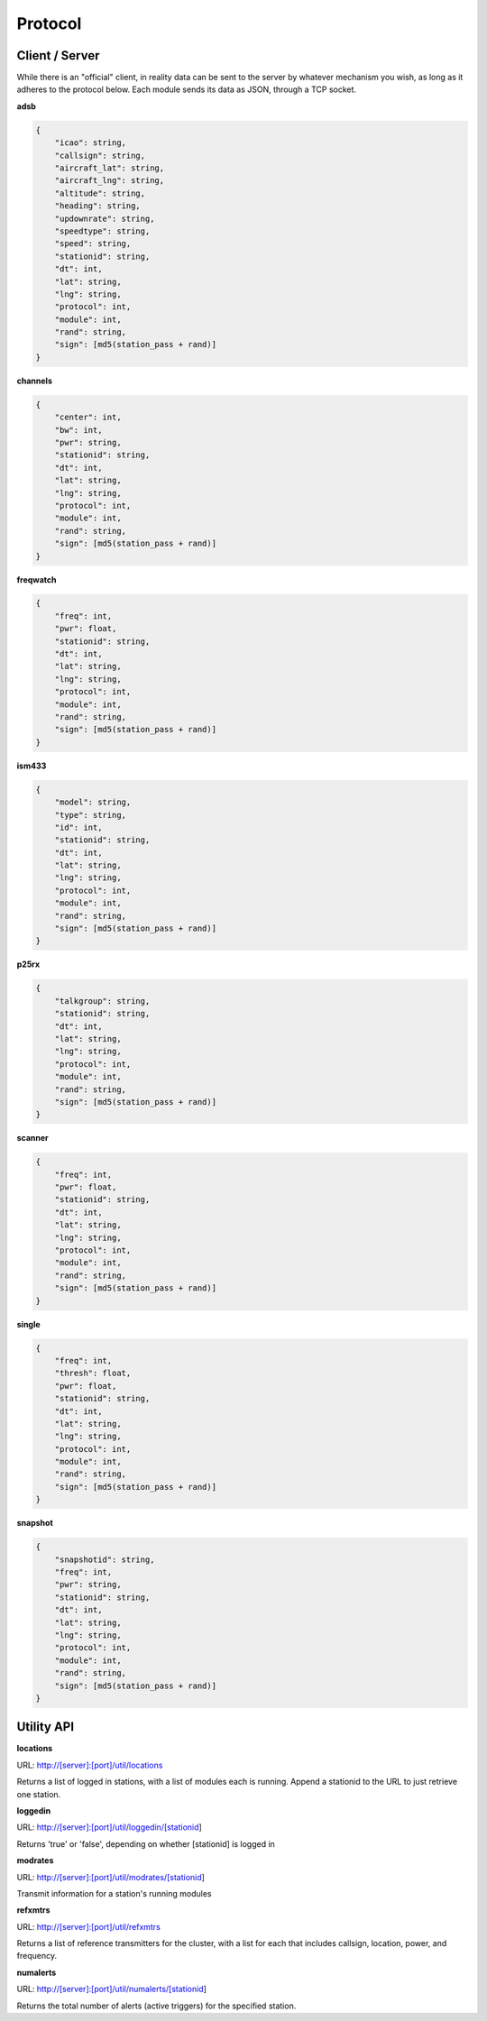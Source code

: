 Protocol
********

Client / Server
===============

While there is an "official" client, in reality data can be sent to the server by whatever mechanism you wish, as long as it adheres to the protocol below.  Each module sends its data as JSON, through a TCP socket.

**adsb**

.. code-block:: json

    {
        "icao": string,
        "callsign": string,
        "aircraft_lat": string,
        "aircraft_lng": string,
        "altitude": string,
        "heading": string,
        "updownrate": string,
        "speedtype": string,
        "speed": string,
        "stationid": string,
        "dt": int,
        "lat": string,
        "lng": string,
        "protocol": int,
        "module": int,
        "rand": string,
        "sign": [md5(station_pass + rand)]
    }

**channels**

.. code-block:: json

    {
        "center": int,
        "bw": int,
        "pwr": string,
        "stationid": string,
        "dt": int,
        "lat": string,
        "lng": string,
        "protocol": int,
        "module": int,
        "rand": string,
        "sign": [md5(station_pass + rand)]
    }

**freqwatch**

.. code-block:: json

    {
        "freq": int,
        "pwr": float,
        "stationid": string,
        "dt": int,
        "lat": string,
        "lng": string,
        "protocol": int,
        "module": int,
        "rand": string,
        "sign": [md5(station_pass + rand)]
    }

**ism433**

.. code-block:: json

    {
        "model": string,
        "type": string,
        "id": int,
        "stationid": string,
        "dt": int,
        "lat": string,
        "lng": string,
        "protocol": int,
        "module": int,
        "rand": string,
        "sign": [md5(station_pass + rand)]
    }

**p25rx**

.. code-block:: json

    {
        "talkgroup": string,
        "stationid": string,
        "dt": int,
        "lat": string,
        "lng": string,
        "protocol": int,
        "module": int,
        "rand": string,
        "sign": [md5(station_pass + rand)]
    }

**scanner**

.. code-block:: json

    {
        "freq": int,
        "pwr": float,
        "stationid": string,
        "dt": int,
        "lat": string,
        "lng": string,
        "protocol": int,
        "module": int,
        "rand": string,
        "sign": [md5(station_pass + rand)]
    }

**single**

.. code-block:: json

    {
        "freq": int,
        "thresh": float,
        "pwr": float,
        "stationid": string,
        "dt": int,
        "lat": string,
        "lng": string,
        "protocol": int,
        "module": int,
        "rand": string,
        "sign": [md5(station_pass + rand)]
    }




**snapshot**

.. code-block:: json

    {
        "snapshotid": string,
        "freq": int,
        "pwr": string,
        "stationid": string,
        "dt": int,
        "lat": string,
        "lng": string,
        "protocol": int,
        "module": int,
        "rand": string,
        "sign": [md5(station_pass + rand)]
    }


Utility API
===========

**locations**

URL: http://[server]:[port]/util/locations

Returns a list of logged in stations, with a list of modules each is running.  Append a stationid to the URL to just retrieve one station.

**loggedin**

URL: http://[server]:[port]/util/loggedin/[stationid]

Returns 'true' or 'false', depending on whether [stationid] is logged in

**modrates**

URL: http://[server]:[port]/util/modrates/[stationid]

Transmit information for a station's running modules

**refxmtrs**

URL: http://[server]:[port]/util/refxmtrs

Returns a list of reference transmitters for the cluster, with a list for each
that includes callsign, location, power, and frequency.

**numalerts**

URL: http://[server]:[port]/util/numalerts/[stationid]

Returns the total number of alerts (active triggers) for the specified station.
